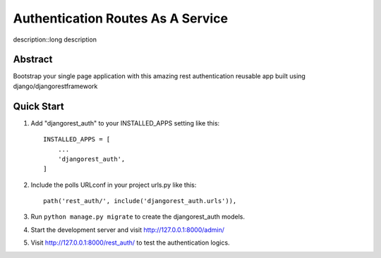 ===================================
Authentication Routes As A Service
===================================

description::long description



Abstract
-----------
Bootstrap your single page application with this amazing rest authentication reusable app built using django/djangorestframework

Quick Start
-----------

1. Add "djangorest_auth" to your INSTALLED_APPS setting like this::

    INSTALLED_APPS = [
        ...
        'djangorest_auth',
    ]

2. Include the polls URLconf in your project urls.py like this::

    path('rest_auth/', include('djangorest_auth.urls')),

3. Run ``python manage.py migrate`` to create the djangorest_auth models.

4. Start the development server and visit http://127.0.0.1:8000/admin/

5. Visit http://127.0.0.1:8000/rest_auth/ to test the authentication logics.
